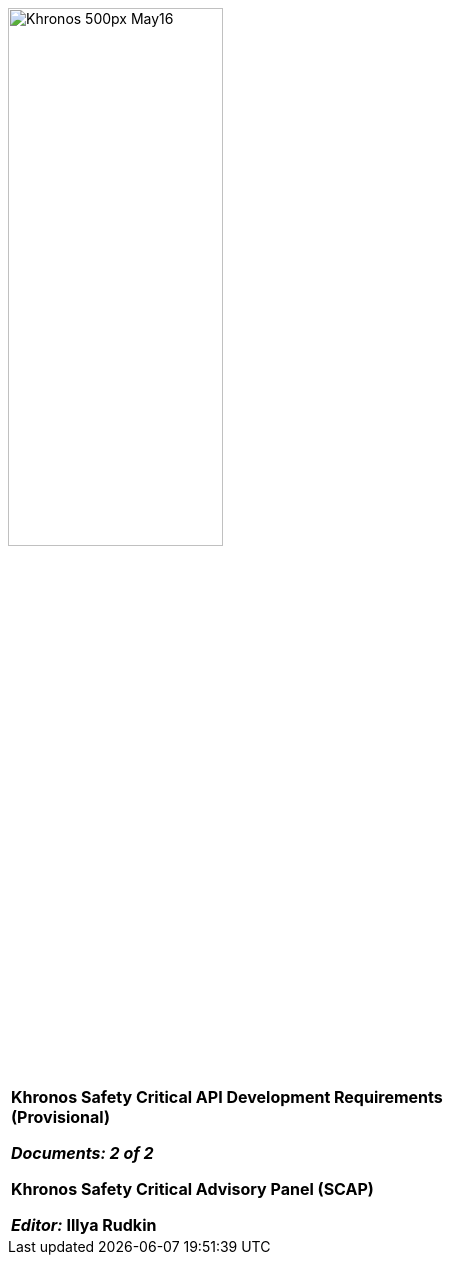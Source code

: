 // (C) Copyright 2014-2017 The Khronos Group Inc. All Rights Reserved.
// Khrono Group Safety Critical API Development SCAP
// document
//
// Text format: asciidoc 8.6.9
// Editor:      Asciidoc Book Editor
//
// Description: SCAP Requirements cover page

:Author: Illya Rudkin (spec editor)
:Author Initials: IOR
:Revision: 0.32

image::images/Khronos_500px_May16.png[pdfwidth=60%, width=50%, align=center]

[cols="^s", width="100%", frame=""]
|=============================

[big]*Khronos Safety Critical API Development Requirements +
(Provisional)* +

_Documents: 2 of 2_


Khronos Safety Critical Advisory Panel (SCAP)

_Editor:_ Illya Rudkin

|=============================
